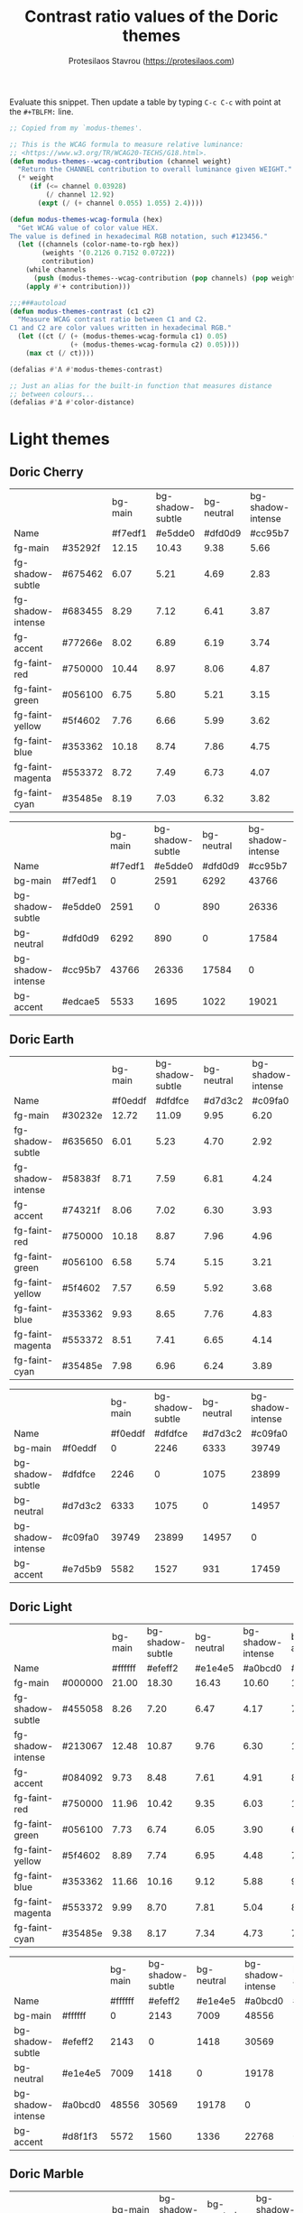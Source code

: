 #+title: Contrast ratio values of the Doric themes
#+author: Protesilaos Stavrou (https://protesilaos.com)
#+startup: content indent

Evaluate this snippet. Then update a table by typing =C-c C-c= with
point at the =#+TBLFM:= line.

#+begin_src emacs-lisp :results output silent
;; Copied from my `modus-themes'.

;; This is the WCAG formula to measure relative luminance:
;; <https://www.w3.org/TR/WCAG20-TECHS/G18.html>.
(defun modus-themes--wcag-contribution (channel weight)
  "Return the CHANNEL contribution to overall luminance given WEIGHT."
  (* weight
     (if (<= channel 0.03928)
         (/ channel 12.92)
       (expt (/ (+ channel 0.055) 1.055) 2.4))))

(defun modus-themes-wcag-formula (hex)
  "Get WCAG value of color value HEX.
The value is defined in hexadecimal RGB notation, such #123456."
  (let ((channels (color-name-to-rgb hex))
        (weights '(0.2126 0.7152 0.0722))
        contribution)
    (while channels
      (push (modus-themes--wcag-contribution (pop channels) (pop weights)) contribution))
    (apply #'+ contribution)))

;;;###autoload
(defun modus-themes-contrast (c1 c2)
  "Measure WCAG contrast ratio between C1 and C2.
C1 and C2 are color values written in hexadecimal RGB."
  (let ((ct (/ (+ (modus-themes-wcag-formula c1) 0.05)
               (+ (modus-themes-wcag-formula c2) 0.05))))
    (max ct (/ ct))))

(defalias #'Λ #'modus-themes-contrast)

;; Just an alias for the built-in function that measures distance
;; between colours...
(defalias #'Δ #'color-distance)
#+end_src

* Light themes
:PROPERTIES:
:CUSTOM_ID: h:light-themes
:END:
** Doric Cherry
:PROPERTIES:
:CUSTOM_ID: h:doric-cherry
:END:

|                   |         | bg-main | bg-shadow-subtle | bg-neutral | bg-shadow-intense | bg-accent |
| Name              |         | #f7edf1 |          #e5dde0 |    #dfd0d9 |           #cc95b7 |   #edcae5 |
|-------------------+---------+---------+------------------+------------+-------------------+-----------|
| fg-main           | #35292f |   12.15 |            10.43 |       9.38 |              5.66 |      9.39 |
| fg-shadow-subtle  | #675462 |    6.07 |             5.21 |       4.69 |              2.83 |      4.69 |
| fg-shadow-intense | #683455 |    8.29 |             7.12 |       6.41 |              3.87 |      6.41 |
| fg-accent         | #77266e |    8.02 |             6.89 |       6.19 |              3.74 |      6.20 |
|-------------------+---------+---------+------------------+------------+-------------------+-----------|
| fg-faint-red      | #750000 |   10.44 |             8.97 |       8.06 |              4.87 |      8.07 |
| fg-faint-green    | #056100 |    6.75 |             5.80 |       5.21 |              3.15 |      5.22 |
| fg-faint-yellow   | #5f4602 |    7.76 |             6.66 |       5.99 |              3.62 |      6.00 |
| fg-faint-blue     | #353362 |   10.18 |             8.74 |       7.86 |              4.75 |      7.87 |
| fg-faint-magenta  | #553372 |    8.72 |             7.49 |       6.73 |              4.07 |      6.74 |
| fg-faint-cyan     | #35485e |    8.19 |             7.03 |       6.32 |              3.82 |      6.33 |
#+TBLFM: $3='(Λ $2 @2$3);%.2f :: $4='(Λ $2 @2$4);%.2f :: $5='(Λ $2 @2$5);%.2f :: $6='(Λ $2 @2$6);%.2f :: $7='(Λ $2 @2$7);%.2f

|                   |         | bg-main | bg-shadow-subtle | bg-neutral | bg-shadow-intense | bg-accent |
| Name              |         | #f7edf1 |          #e5dde0 |    #dfd0d9 |           #cc95b7 |   #edcae5 |
|-------------------+---------+---------+------------------+------------+-------------------+-----------|
| bg-main           | #f7edf1 |       0 |             2591 |       6292 |             43766 |      5533 |
| bg-shadow-subtle  | #e5dde0 |    2591 |                0 |        890 |             26336 |      1695 |
| bg-neutral        | #dfd0d9 |    6292 |              890 |          0 |             17584 |      1022 |
| bg-shadow-intense | #cc95b7 |   43766 |            26336 |      17584 |                 0 |     19021 |
| bg-accent         | #edcae5 |    5533 |             1695 |       1022 |             19021 |         0 |
#+TBLFM: $3='(Δ $2 @2$3) :: $4='(Δ $2 @2$4) :: $5='(Δ $2 @2$5) :: $6='(Δ $2 @2$6) :: $7='(Δ $2 @2$7)

** Doric Earth
:PROPERTIES:
:CUSTOM_ID: h:doric-earth
:END:

|                   |         | bg-main | bg-shadow-subtle | bg-neutral | bg-shadow-intense | bg-accent |
| Name              |         | #f0eddf |          #dfdfce |    #d7d3c2 |           #c09fa0 |   #e7d5b9 |
|-------------------+---------+---------+------------------+------------+-------------------+-----------|
| fg-main           | #30232e |   12.72 |            11.09 |       9.95 |              6.20 |     10.40 |
| fg-shadow-subtle  | #635650 |    6.01 |             5.23 |       4.70 |              2.92 |      4.91 |
| fg-shadow-intense | #58383f |    8.71 |             7.59 |       6.81 |              4.24 |      7.12 |
| fg-accent         | #74321f |    8.06 |             7.02 |       6.30 |              3.93 |      6.59 |
|-------------------+---------+---------+------------------+------------+-------------------+-----------|
| fg-faint-red      | #750000 |   10.18 |             8.87 |       7.96 |              4.96 |      8.32 |
| fg-faint-green    | #056100 |    6.58 |             5.74 |       5.15 |              3.21 |      5.38 |
| fg-faint-yellow   | #5f4602 |    7.57 |             6.59 |       5.92 |              3.68 |      6.18 |
| fg-faint-blue     | #353362 |    9.93 |             8.65 |       7.76 |              4.83 |      8.11 |
| fg-faint-magenta  | #553372 |    8.51 |             7.41 |       6.65 |              4.14 |      6.95 |
| fg-faint-cyan     | #35485e |    7.98 |             6.96 |       6.24 |              3.89 |      6.53 |
#+TBLFM: $3='(Λ $2 @2$3);%.2f :: $4='(Λ $2 @2$4);%.2f :: $5='(Λ $2 @2$5);%.2f :: $6='(Λ $2 @2$6);%.2f :: $7='(Λ $2 @2$7);%.2f

|                   |         | bg-main | bg-shadow-subtle | bg-neutral | bg-shadow-intense | bg-accent |
| Name              |         | #f0eddf |          #dfdfce |    #d7d3c2 |           #c09fa0 |   #e7d5b9 |
|-------------------+---------+---------+------------------+------------+-------------------+-----------|
| bg-main           | #f0eddf |       0 |             2246 |       6333 |             39749 |      5582 |
| bg-shadow-subtle  | #dfdfce |    2246 |                0 |       1075 |             23899 |      1527 |
| bg-neutral        | #d7d3c2 |    6333 |             1075 |          0 |             14957 |       931 |
| bg-shadow-intense | #c09fa0 |   39749 |            23899 |      14957 |                 0 |     17459 |
| bg-accent         | #e7d5b9 |    5582 |             1527 |        931 |             17459 |         0 |
#+TBLFM: $3='(Δ $2 @2$3) :: $4='(Δ $2 @2$4) :: $5='(Δ $2 @2$5) :: $6='(Δ $2 @2$6) :: $7='(Δ $2 @2$7)

** Doric Light
:PROPERTIES:
:CUSTOM_ID: h:doric-light
:END:

|                   |         | bg-main | bg-shadow-subtle | bg-neutral | bg-shadow-intense | bg-accent |
| Name              |         | #ffffff |          #efeff2 |    #e1e4e5 |           #a0bcd0 |   #d8f1f3 |
|-------------------+---------+---------+------------------+------------+-------------------+-----------|
| fg-main           | #000000 |   21.00 |            18.30 |      16.43 |             10.60 |     17.80 |
| fg-shadow-subtle  | #455058 |    8.26 |             7.20 |       6.47 |              4.17 |      7.00 |
| fg-shadow-intense | #213067 |   12.48 |            10.87 |       9.76 |              6.30 |     10.57 |
| fg-accent         | #084092 |    9.73 |             8.48 |       7.61 |              4.91 |      8.24 |
|-------------------+---------+---------+------------------+------------+-------------------+-----------|
| fg-faint-red      | #750000 |   11.96 |            10.42 |       9.35 |              6.03 |     10.13 |
| fg-faint-green    | #056100 |    7.73 |             6.74 |       6.05 |              3.90 |      6.55 |
| fg-faint-yellow   | #5f4602 |    8.89 |             7.74 |       6.95 |              4.48 |      7.53 |
| fg-faint-blue     | #353362 |   11.66 |            10.16 |       9.12 |              5.88 |      9.88 |
| fg-faint-magenta  | #553372 |    9.99 |             8.70 |       7.81 |              5.04 |      8.46 |
| fg-faint-cyan     | #35485e |    9.38 |             8.17 |       7.34 |              4.73 |      7.94 |
#+TBLFM: $3='(Λ $2 @2$3);%.2f :: $4='(Λ $2 @2$4);%.2f :: $5='(Λ $2 @2$5);%.2f :: $6='(Λ $2 @2$6);%.2f :: $7='(Λ $2 @2$7);%.2f

|                   |         | bg-main | bg-shadow-subtle | bg-neutral | bg-shadow-intense | bg-accent |
| Name              |         | #ffffff |          #efeff2 |    #e1e4e5 |           #a0bcd0 |   #d8f1f3 |
|-------------------+---------+---------+------------------+------------+-------------------+-----------|
| bg-main           | #ffffff |       0 |             2143 |       7009 |             48556 |      5572 |
| bg-shadow-subtle  | #efeff2 |    2143 |                0 |       1418 |             30569 |      1560 |
| bg-neutral        | #e1e4e5 |    7009 |             1418 |          0 |             19178 |      1336 |
| bg-shadow-intense | #a0bcd0 |   48556 |            30569 |      19178 |                 0 |     22768 |
| bg-accent         | #d8f1f3 |    5572 |             1560 |       1336 |             22768 |         0 |
#+TBLFM: $3='(Δ $2 @2$3) :: $4='(Δ $2 @2$4) :: $5='(Δ $2 @2$5) :: $6='(Δ $2 @2$6) :: $7='(Δ $2 @2$7)

** Doric Marble
:PROPERTIES:
:CUSTOM_ID: h:doric-marble
:END:

|                   |         | bg-main | bg-shadow-subtle | bg-neutral | bg-shadow-intense | bg-accent |
| Name              |         | #ededed |          #dfdfdf |    #d5d5d5 |           #b0b0b0 |   #e7dac6 |
|-------------------+---------+---------+------------------+------------+-------------------+-----------|
| fg-main           | #202020 |   13.92 |            12.23 |      11.10 |              7.51 |     11.83 |
| fg-shadow-subtle  | #595959 |    5.98 |             5.26 |       4.77 |              3.23 |      5.08 |
| fg-shadow-intense | #404040 |    8.86 |             7.78 |       7.06 |              4.78 |      7.53 |
| fg-accent         | #603d3a |    8.06 |             7.08 |       6.43 |              4.35 |      6.85 |
|-------------------+---------+---------+------------------+------------+-------------------+-----------|
| fg-faint-red      | #750000 |   10.21 |             8.97 |       8.15 |              5.51 |      8.68 |
| fg-faint-green    | #056100 |    6.60 |             5.80 |       5.27 |              3.56 |      5.61 |
| fg-faint-yellow   | #5f4602 |    7.59 |             6.67 |       6.05 |              4.10 |      6.45 |
| fg-faint-blue     | #353362 |    9.96 |             8.75 |       7.94 |              5.38 |      8.46 |
| fg-faint-magenta  | #553372 |    8.53 |             7.49 |       6.80 |              4.60 |      7.25 |
| fg-faint-cyan     | #35485e |    8.01 |             7.04 |       6.39 |              4.32 |      6.80 |
#+TBLFM: $3='(Λ $2 @2$3);%.2f :: $4='(Λ $2 @2$4);%.2f :: $5='(Λ $2 @2$5);%.2f :: $6='(Λ $2 @2$6);%.2f :: $7='(Λ $2 @2$7);%.2f

|                   |         | bg-main | bg-shadow-subtle | bg-neutral | bg-shadow-intense | bg-accent |
| Name              |         | #ededed |          #dfdfdf |    #d5d5d5 |           #b0b0b0 |   #e7dac6 |
|-------------------+---------+---------+------------------+------------+-------------------+-----------|
| bg-main           | #ededed |       0 |             1777 |       5224 |             33751 |      4753 |
| bg-shadow-subtle  | #dfdfdf |    1777 |                0 |        907 |             20036 |      1616 |
| bg-neutral        | #d5d5d5 |    5224 |              907 |          0 |             12417 |      1520 |
| bg-shadow-intense | #b0b0b0 |   33751 |            20036 |      12417 |                 0 |     16715 |
| bg-accent         | #e7dac6 |    4753 |             1616 |       1520 |             16715 |         0 |
#+TBLFM: $3='(Δ $2 @2$3) :: $4='(Δ $2 @2$4) :: $5='(Δ $2 @2$5) :: $6='(Δ $2 @2$6) :: $7='(Δ $2 @2$7)

** Doric Wind
:PROPERTIES:
:CUSTOM_ID: h:doric-wind
:END:

|                   |         | bg-main | bg-shadow-subtle | bg-neutral | bg-shadow-intense | bg-accent |
| Name              |         | #ffffff |          #efeff2 |    #e1e4e5 |           #a0bcd0 |   #d4edf0 |
|-------------------+---------+---------+------------------+------------+-------------------+-----------|
| fg-main           | #000000 |   21.00 |            18.30 |      16.43 |             10.60 |     17.17 |
| fg-shadow-subtle  | #455058 |    8.26 |             7.20 |       6.47 |              4.17 |      6.76 |
| fg-shadow-intense | #213067 |   12.48 |            10.87 |       9.76 |              6.30 |     10.20 |
| fg-accent         | #084092 |    9.73 |             8.48 |       7.61 |              4.91 |      7.95 |
|-------------------+---------+---------+------------------+------------+-------------------+-----------|
| fg-faint-red      | #750000 |   11.96 |            10.42 |       9.35 |              6.03 |      9.78 |
| fg-faint-green    | #056100 |    7.73 |             6.74 |       6.05 |              3.90 |      6.32 |
| fg-faint-yellow   | #5f4602 |    8.89 |             7.74 |       6.95 |              4.48 |      7.27 |
| fg-faint-blue     | #353362 |   11.66 |            10.16 |       9.12 |              5.88 |      9.53 |
| fg-faint-magenta  | #553372 |    9.99 |             8.70 |       7.81 |              5.04 |      8.17 |
| fg-faint-cyan     | #35485e |    9.38 |             8.17 |       7.34 |              4.73 |      7.67 |
#+TBLFM: $3='(Λ $2 @2$3);%.2f :: $4='(Λ $2 @2$4);%.2f :: $5='(Λ $2 @2$5);%.2f :: $6='(Λ $2 @2$6);%.2f :: $7='(Λ $2 @2$7);%.2f

|                   |         | bg-main | bg-shadow-subtle | bg-neutral | bg-shadow-intense | bg-accent |
| Name              |         | #ffffff |          #efeff2 |    #e1e4e5 |           #a0bcd0 |   #d4edf0 |
|-------------------+---------+---------+------------------+------------+-------------------+-----------|
| bg-main           | #e8f0e9 |    3479 |              317 |        757 |             26771 |      1298 |
| bg-shadow-subtle  | #d8e4df |    9563 |             2796 |        311 |             15614 |      1001 |
| bg-neutral        | #ced9db |   15585 |             6238 |       1740 |              9464 |      2683 |
| bg-shadow-intense | #94c2bf |   56317 |            37062 |      24282 |              1220 |     24175 |
| bg-accent         | #ded4fb |   10708 |             3955 |       2093 |             17166 |      3068 |
#+TBLFM: $3='(Δ $2 @2$3) :: $4='(Δ $2 @2$4) :: $5='(Δ $2 @2$5) :: $6='(Δ $2 @2$6) :: $7='(Δ $2 @2$7)

* Dark themes
:PROPERTIES:
:CUSTOM_ID: h:dark-themes
:END:
** Doric Dark
:PROPERTIES:
:CUSTOM_ID: h:doric-dark
:END:

|                   |         | bg-main | bg-shadow-subtle | bg-neutral | bg-shadow-intense | bg-accent |
| Name              |         | #000000 |          #332d38 |    #3c3843 |           #50447f |   #521e40 |
|-------------------+---------+---------+------------------+------------+-------------------+-----------|
| fg-main           | #ffffff |   21.00 |            13.35 |      11.42 |              8.49 |     12.97 |
| fg-shadow-subtle  | #a2a0b2 |    8.21 |             5.22 |       4.46 |              3.32 |      5.07 |
| fg-shadow-intense | #cfcff8 |   13.93 |             8.86 |       7.58 |              5.63 |      8.61 |
| fg-accent         | #cda4df |    9.97 |             6.34 |       5.42 |              4.03 |      6.16 |
|-------------------+---------+---------+------------------+------------+-------------------+-----------|
| fg-faint-red      | #dba2a2 |    9.70 |             6.17 |       5.28 |              3.92 |      5.99 |
| fg-faint-green    | #85c397 |   10.25 |             6.52 |       5.57 |              4.14 |      6.33 |
| fg-faint-yellow   | #c4a992 |    9.44 |             6.00 |       5.13 |              3.81 |      5.83 |
| fg-faint-blue     | #95afd2 |    9.34 |             5.94 |       5.08 |              3.77 |      5.77 |
| fg-faint-magenta  | #c5a3b2 |    9.26 |             5.88 |       5.03 |              3.74 |      5.72 |
| fg-faint-cyan     | #a5bfce |   10.94 |             6.96 |       5.95 |              4.42 |      6.76 |
#+TBLFM: $3='(Λ $2 @2$3);%.2f :: $4='(Λ $2 @2$4);%.2f :: $5='(Λ $2 @2$5);%.2f :: $6='(Λ $2 @2$6);%.2f :: $7='(Λ $2 @2$7);%.2f

|                   |         | bg-main | bg-shadow-subtle | bg-neutral | bg-shadow-intense | bg-accent |
| Name              |         | #000000 |          #332d38 |    #3c3843 |           #50447f |   #521e40 |
|-------------------+---------+---------+------------------+------------+-------------------+-----------|
| bg-main           | #000000 |       0 |            22833 |      33365 |             78768 |     29991 |
| bg-shadow-subtle  | #332d38 |   22833 |                0 |       1008 |             17981 |      3273 |
| bg-neutral        | #3c3843 |   33365 |             1008 |          0 |             11385 |      3861 |
| bg-shadow-intense | #50447f |   78768 |            17981 |      11385 |                 0 |     16560 |
| bg-accent         | #521e40 |   29991 |             3273 |       3861 |             16560 |         0 |
#+TBLFM: $3='(Δ $2 @2$3) :: $4='(Δ $2 @2$4) :: $5='(Δ $2 @2$5) :: $6='(Δ $2 @2$6) :: $7='(Δ $2 @2$7)

** Doric Fire
:PROPERTIES:
:CUSTOM_ID: h:doric-fire
:END:

|                   |         | bg-main | bg-shadow-subtle | bg-neutral | bg-shadow-intense | bg-accent |
| Name              |         | #2a281d |          #40332f |    #493c37 |           #733930 |   #4e2a1f |
|-------------------+---------+---------+------------------+------------+-------------------+-----------|
| fg-main           | #f0e5e0 |   11.97 |             9.81 |       8.56 |              7.21 |     10.14 |
| fg-shadow-subtle  | #afa497 |    6.04 |             4.95 |       4.32 |              3.64 |      5.12 |
| fg-shadow-intense | #dab8a4 |    8.01 |             6.56 |       5.73 |              4.83 |      6.79 |
| fg-accent         | #e0936f |    6.04 |             4.95 |       4.32 |              3.64 |      5.12 |
|-------------------+---------+---------+------------------+------------+-------------------+-----------|
| fg-faint-red      | #d09090 |    5.69 |             4.66 |       4.07 |              3.43 |      4.82 |
| fg-faint-green    | #85c397 |    7.22 |             5.92 |       5.16 |              4.35 |      6.12 |
| fg-faint-yellow   | #c4a992 |    6.65 |             5.45 |       4.75 |              4.00 |      5.63 |
| fg-faint-blue     | #95afd2 |    6.58 |             5.39 |       4.71 |              3.96 |      5.58 |
| fg-faint-magenta  | #c5a3b2 |    6.52 |             5.34 |       4.66 |              3.93 |      5.53 |
| fg-faint-cyan     | #a5bfce |    7.71 |             6.32 |       5.51 |              4.64 |      6.53 |
#+TBLFM: $3='(Λ $2 @2$3);%.2f :: $4='(Λ $2 @2$4);%.2f :: $5='(Λ $2 @2$5);%.2f :: $6='(Λ $2 @2$6);%.2f :: $7='(Λ $2 @2$7);%.2f

|                   |         | bg-main | bg-shadow-subtle | bg-neutral | bg-shadow-intense | bg-accent |
| Name              |         | #2a281d |          #40332f |    #493c37 |           #733930 |   #4e2a1f |
|-------------------+---------+---------+------------------+------------+-------------------+-----------|
| bg-main           | #2a281d |       0 |             2476 |       5658 |             14539 |      2946 |
| bg-shadow-subtle  | #40332f |    2476 |                0 |        687 |              6310 |      1478 |
| bg-neutral        | #493c37 |    5658 |              687 |          0 |              4377 |      2933 |
| bg-shadow-intense | #733930 |   14539 |             6310 |       4377 |                 0 |      4952 |
| bg-accent         | #4e2a1f |    2946 |             1478 |       2933 |              4952 |         0 |
#+TBLFM: $3='(Δ $2 @2$3) :: $4='(Δ $2 @2$4) :: $5='(Δ $2 @2$5) :: $6='(Δ $2 @2$6) :: $7='(Δ $2 @2$7)

** Doric Obsidian
:PROPERTIES:
:CUSTOM_ID: h:doric-obsidian
:END:

|                   |         | bg-main | bg-shadow-subtle | bg-neutral | bg-shadow-intense | bg-accent |
| Name              |         | #181818 |          #2f2f2f |    #3a3a3a |           #505050 |   #4a2b29 |
|-------------------+---------+---------+------------------+------------+-------------------+-----------|
| fg-main           | #e7e7e7 |   14.36 |            10.83 |       9.20 |              6.52 |     10.18 |
| fg-shadow-subtle  | #969696 |    6.00 |             4.53 |       3.85 |              2.73 |      4.25 |
| fg-shadow-intense | #b0b0b0 |    8.19 |             6.17 |       5.24 |              3.72 |      5.80 |
| fg-accent         | #b58f6b |    6.01 |             4.53 |       3.85 |              2.73 |      4.26 |
|-------------------+---------+---------+------------------+------------+-------------------+-----------|
| fg-faint-red      | #dba2a2 |    8.20 |             6.19 |       5.25 |              3.73 |      5.81 |
| fg-faint-green    | #85c397 |    8.67 |             6.53 |       5.55 |              3.94 |      6.14 |
| fg-faint-yellow   | #c4a992 |    7.98 |             6.02 |       5.11 |              3.62 |      5.66 |
| fg-faint-blue     | #95afd2 |    7.90 |             5.95 |       5.06 |              3.59 |      5.60 |
| fg-faint-magenta  | #c5a3b2 |    7.83 |             5.90 |       5.01 |              3.55 |      5.55 |
| fg-faint-cyan     | #a5bfce |    9.25 |             6.98 |       5.93 |              4.20 |      6.56 |
#+TBLFM: $3='(Λ $2 @2$3);%.2f :: $4='(Λ $2 @2$4);%.2f :: $5='(Λ $2 @2$5);%.2f :: $6='(Λ $2 @2$6);%.2f :: $7='(Λ $2 @2$7);%.2f

|                   |         | bg-main | bg-shadow-subtle | bg-neutral | bg-shadow-intense | bg-accent |
| Name              |         | #181818 |          #2f2f2f |    #3a3a3a |           #505050 |   #4a2b29 |
|-------------------+---------+---------+------------------+------------+-------------------+-----------|
| bg-main           | #181818 |       0 |             4798 |      10485 |             28444 |      7796 |
| bg-shadow-subtle  | #2f2f2f |    4798 |                0 |       1097 |              9877 |      1808 |
| bg-neutral        | #3a3a3a |   10485 |             1097 |          0 |              4390 |      2288 |
| bg-shadow-intense | #505050 |   28444 |             9877 |       4390 |                 0 |      9738 |
| bg-accent         | #4a2b29 |    7796 |             1808 |       2288 |              9738 |         0 |
#+TBLFM: $3='(Δ $2 @2$3) :: $4='(Δ $2 @2$4) :: $5='(Δ $2 @2$5) :: $6='(Δ $2 @2$6) :: $7='(Δ $2 @2$7)


** Doric Plum
:PROPERTIES:
:CUSTOM_ID: h:doric-plum
:END:

|                   |         | bg-main | bg-shadow-subtle | bg-neutral | bg-shadow-intense | bg-accent |
| Name              |         | #221832 |          #30283c |    #383349 |           #5e4170 |   #501e3e |
|-------------------+---------+---------+------------------+------------+-------------------+-----------|
| fg-main           | #e2d7e7 |   12.14 |            10.11 |       8.69 |              6.13 |      9.46 |
| fg-shadow-subtle  | #a694b1 |    6.02 |             5.01 |       4.31 |              3.04 |      4.69 |
| fg-shadow-intense | #cea6d0 |    8.03 |             6.68 |       5.75 |              4.05 |      6.26 |
| fg-accent         | #c586ba |    6.02 |             5.01 |       4.31 |              3.04 |      4.69 |
|-------------------+---------+---------+------------------+------------+-------------------+-----------|
| fg-faint-red      | #dba2a2 |    7.79 |             6.49 |       5.58 |              3.93 |      6.08 |
| fg-faint-green    | #85c397 |    8.23 |             6.86 |       5.90 |              4.16 |      6.42 |
| fg-faint-yellow   | #c4a992 |    7.58 |             6.32 |       5.43 |              3.83 |      5.91 |
| fg-faint-blue     | #95afd2 |    7.50 |             6.25 |       5.37 |              3.79 |      5.85 |
| fg-faint-magenta  | #c5a3b2 |    7.44 |             6.19 |       5.33 |              3.75 |      5.80 |
| fg-faint-cyan     | #a5bfce |    8.79 |             7.32 |       6.30 |              4.44 |      6.86 |
#+TBLFM: $3='(Λ $2 @2$3);%.2f :: $4='(Λ $2 @2$4);%.2f :: $5='(Λ $2 @2$5);%.2f :: $6='(Λ $2 @2$6);%.2f :: $7='(Λ $2 @2$7);%.2f

|                   |         | bg-main | bg-shadow-subtle | bg-neutral | bg-shadow-intense | bg-accent |
| Name              |         | #221832 |          #30283c |    #383349 |           #5e4170 |   #501e3e |
|-------------------+---------+---------+------------------+------------+-------------------+-----------|
| bg-main           | #221832 |       0 |             1744 |       5505 |             25593 |      5289 |
| bg-shadow-subtle  | #30283c |    1744 |                0 |       1106 |             14795 |      2737 |
| bg-neutral        | #383349 |    5505 |             1106 |          0 |              8276 |      3426 |
| bg-shadow-intense | #5e4170 |   25593 |            14795 |       8276 |                 0 |     12099 |
| bg-accent         | #501e3e |    5289 |             2737 |       3426 |             12099 |         0 |
#+TBLFM: $3='(Δ $2 @2$3) :: $4='(Δ $2 @2$4) :: $5='(Δ $2 @2$5) :: $6='(Δ $2 @2$6) :: $7='(Δ $2 @2$7)

** Doric Water
:PROPERTIES:
:CUSTOM_ID: h:doric-water
:END:

|                   |         | bg-main | bg-shadow-subtle | bg-neutral | bg-shadow-intense | bg-accent |
| Name              |         | #2a283d |          #34384c |    #3e4053 |           #405290 |   #523e48 |
|-------------------+---------+---------+------------------+------------+-------------------+-----------|
| fg-main           | #edf0f8 |   12.54 |            10.14 |       8.93 |              6.51 |      8.60 |
| fg-shadow-subtle  | #aea6b8 |    6.09 |             4.93 |       4.34 |              3.16 |      4.18 |
| fg-shadow-intense | #b8c2e0 |    8.05 |             6.51 |       5.73 |              4.18 |      5.52 |
| fg-accent         | #c2a0a0 |    6.01 |             4.86 |       4.28 |              3.12 |      4.12 |
|-------------------+---------+---------+------------------+------------+-------------------+-----------|
| fg-faint-red      | #dba2a2 |    6.60 |             5.34 |       4.70 |              3.43 |      4.53 |
| fg-faint-green    | #85c397 |    6.98 |             5.64 |       4.97 |              3.63 |      4.79 |
| fg-faint-yellow   | #c4a992 |    6.42 |             5.20 |       4.57 |              3.34 |      4.41 |
| fg-faint-blue     | #95afd2 |    6.36 |             5.14 |       4.53 |              3.30 |      4.36 |
| fg-faint-magenta  | #c5a3b2 |    6.30 |             5.10 |       4.49 |              3.27 |      4.32 |
| fg-faint-cyan     | #a5bfce |    7.45 |             6.03 |       5.30 |              3.87 |      5.11 |
#+TBLFM: $3='(Λ $2 @2$3);%.2f :: $4='(Λ $2 @2$4);%.2f :: $5='(Λ $2 @2$5);%.2f :: $6='(Λ $2 @2$6);%.2f :: $7='(Λ $2 @2$7);%.2f

|                   |         | bg-main | bg-shadow-subtle | bg-neutral | bg-shadow-intense | bg-accent |
| Name              |         | #2a283d |          #34384c |    #3e4053 |           #405290 |   #523e48 |
|-------------------+---------+---------+------------------+------------+-------------------+-----------|
| bg-main           | #2a283d |       0 |             1890 |       4574 |             27573 |      5904 |
| bg-shadow-subtle  | #34384c |    1890 |                0 |        619 |             15968 |      2241 |
| bg-neutral        | #3e4053 |    4574 |              619 |          0 |             11639 |      1267 |
| bg-shadow-intense | #405290 |   27573 |            15968 |      11639 |                 0 |     16537 |
| bg-accent         | #523e48 |    5904 |             2241 |       1267 |             16537 |         0 |
#+TBLFM: $3='(Δ $2 @2$3) :: $4='(Δ $2 @2$4) :: $5='(Δ $2 @2$5) :: $6='(Δ $2 @2$6) :: $7='(Δ $2 @2$7)
